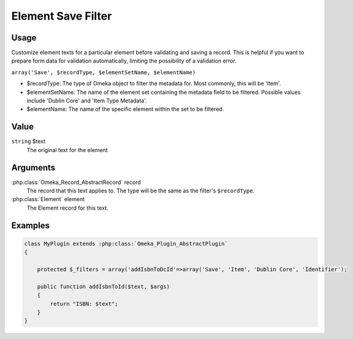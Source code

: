 ###################
Element Save Filter
###################

*****
Usage
*****

Customize element texts for a particular element before validating and saving a record. This is helpful if you want to prepare form data for validation automatically, limiting the possibility of a validation error. 

``array('Save', $recordType, $elementSetName, $elementName)``

* $recordType: The type of Omeka object to filter the metadata for. Most commonly, this will be 'Item'.

* $elementSetName: The name of the element set containing the metadata field to be filtered. Possible values include 'Dublin Core' and 'Item Type Metadata'.

* $elementName: The name of the specific element within the set to be filtered. 

*****
Value
*****

``string`` $text
    The original text for the element


*********
Arguments
*********

:php:class:`Omeka_Record_AbstractRecord` record
    The record that this text applies to. The type will be the same as the filter's ``$recordType``. 

:php:class:`Element` element
    The Element record for this text. 

********
Examples
********

.. code-block:: php

    class MyPlugin extends :php:class:`Omeka_Plugin_AbstractPlugin`
    {
    
        protected $_filters = array('addIsbnToDcId'=>array('Save', 'Item', 'Dublin Core', 'Identifier');
        
        public function addIsbnToId($text, $args)
        {            
            return "ISBN: $text";
        }
    }

